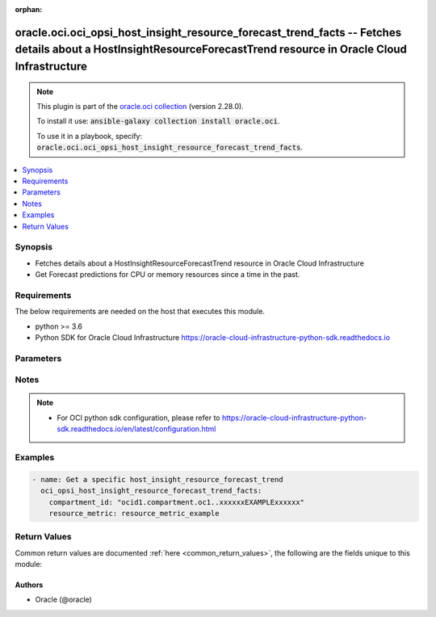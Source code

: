 .. Document meta

:orphan:

.. Anchors

.. _ansible_collections.oracle.oci.oci_opsi_host_insight_resource_forecast_trend_facts_module:

.. Anchors: short name for ansible.builtin

.. Anchors: aliases



.. Title

oracle.oci.oci_opsi_host_insight_resource_forecast_trend_facts -- Fetches details about a HostInsightResourceForecastTrend resource in Oracle Cloud Infrastructure
++++++++++++++++++++++++++++++++++++++++++++++++++++++++++++++++++++++++++++++++++++++++++++++++++++++++++++++++++++++++++++++++++++++++++++++++++++++++++++++++++

.. Collection note

.. note::
    This plugin is part of the `oracle.oci collection <https://galaxy.ansible.com/oracle/oci>`_ (version 2.28.0).

    To install it use: :code:`ansible-galaxy collection install oracle.oci`.

    To use it in a playbook, specify: :code:`oracle.oci.oci_opsi_host_insight_resource_forecast_trend_facts`.

.. version_added

.. versionadded:: 2.9 of oracle.oci

.. contents::
   :local:
   :depth: 1

.. Deprecated


Synopsis
--------

.. Description

- Fetches details about a HostInsightResourceForecastTrend resource in Oracle Cloud Infrastructure
- Get Forecast predictions for CPU or memory resources since a time in the past.


.. Aliases


.. Requirements

Requirements
------------
The below requirements are needed on the host that executes this module.

- python >= 3.6
- Python SDK for Oracle Cloud Infrastructure https://oracle-cloud-infrastructure-python-sdk.readthedocs.io


.. Options

Parameters
----------

.. raw:: html

    <table  border=0 cellpadding=0 class="documentation-table">
        <tr>
            <th colspan="1">Parameter</th>
            <th>Choices/<font color="blue">Defaults</font></th>
                        <th width="100%">Comments</th>
        </tr>
                    <tr>
                                                                <td colspan="1">
                    <div class="ansibleOptionAnchor" id="parameter-analysis_time_interval"></div>
                    <b>analysis_time_interval</b>
                    <a class="ansibleOptionLink" href="#parameter-analysis_time_interval" title="Permalink to this option"></a>
                    <div style="font-size: small">
                        <span style="color: purple">string</span>
                                                                    </div>
                                                        </td>
                                <td>
                                                                                                                                                            </td>
                                                                <td>
                                            <div>Specify time period in ISO 8601 format with respect to current time. Default is last 30 days represented by P30D. If timeInterval is specified, then timeIntervalStart and timeIntervalEnd will be ignored. Examples  P90D (last 90 days), P4W (last 4 weeks), P2M (last 2 months), P1Y (last 12 months), . Maximum value allowed is 25 months prior to current time (P25M).</div>
                                                        </td>
            </tr>
                                <tr>
                                                                <td colspan="1">
                    <div class="ansibleOptionAnchor" id="parameter-api_user"></div>
                    <b>api_user</b>
                    <a class="ansibleOptionLink" href="#parameter-api_user" title="Permalink to this option"></a>
                    <div style="font-size: small">
                        <span style="color: purple">string</span>
                                                                    </div>
                                                        </td>
                                <td>
                                                                                                                                                            </td>
                                                                <td>
                                            <div>The OCID of the user, on whose behalf, OCI APIs are invoked. If not set, then the value of the OCI_USER_ID environment variable, if any, is used. This option is required if the user is not specified through a configuration file (See <code>config_file_location</code>). To get the user&#x27;s OCID, please refer <a href='https://docs.us-phoenix-1.oraclecloud.com/Content/API/Concepts/apisigningkey.htm'>https://docs.us-phoenix-1.oraclecloud.com/Content/API/Concepts/apisigningkey.htm</a>.</div>
                                                        </td>
            </tr>
                                <tr>
                                                                <td colspan="1">
                    <div class="ansibleOptionAnchor" id="parameter-api_user_fingerprint"></div>
                    <b>api_user_fingerprint</b>
                    <a class="ansibleOptionLink" href="#parameter-api_user_fingerprint" title="Permalink to this option"></a>
                    <div style="font-size: small">
                        <span style="color: purple">string</span>
                                                                    </div>
                                                        </td>
                                <td>
                                                                                                                                                            </td>
                                                                <td>
                                            <div>Fingerprint for the key pair being used. If not set, then the value of the OCI_USER_FINGERPRINT environment variable, if any, is used. This option is required if the key fingerprint is not specified through a configuration file (See <code>config_file_location</code>). To get the key pair&#x27;s fingerprint value please refer <a href='https://docs.us-phoenix-1.oraclecloud.com/Content/API/Concepts/apisigningkey.htm'>https://docs.us-phoenix-1.oraclecloud.com/Content/API/Concepts/apisigningkey.htm</a>.</div>
                                                        </td>
            </tr>
                                <tr>
                                                                <td colspan="1">
                    <div class="ansibleOptionAnchor" id="parameter-api_user_key_file"></div>
                    <b>api_user_key_file</b>
                    <a class="ansibleOptionLink" href="#parameter-api_user_key_file" title="Permalink to this option"></a>
                    <div style="font-size: small">
                        <span style="color: purple">string</span>
                                                                    </div>
                                                        </td>
                                <td>
                                                                                                                                                            </td>
                                                                <td>
                                            <div>Full path and filename of the private key (in PEM format). If not set, then the value of the OCI_USER_KEY_FILE variable, if any, is used. This option is required if the private key is not specified through a configuration file (See <code>config_file_location</code>). If the key is encrypted with a pass-phrase, the <code>api_user_key_pass_phrase</code> option must also be provided.</div>
                                                        </td>
            </tr>
                                <tr>
                                                                <td colspan="1">
                    <div class="ansibleOptionAnchor" id="parameter-api_user_key_pass_phrase"></div>
                    <b>api_user_key_pass_phrase</b>
                    <a class="ansibleOptionLink" href="#parameter-api_user_key_pass_phrase" title="Permalink to this option"></a>
                    <div style="font-size: small">
                        <span style="color: purple">string</span>
                                                                    </div>
                                                        </td>
                                <td>
                                                                                                                                                            </td>
                                                                <td>
                                            <div>Passphrase used by the key referenced in <code>api_user_key_file</code>, if it is encrypted. If not set, then the value of the OCI_USER_KEY_PASS_PHRASE variable, if any, is used. This option is required if the key passphrase is not specified through a configuration file (See <code>config_file_location</code>).</div>
                                                        </td>
            </tr>
                                <tr>
                                                                <td colspan="1">
                    <div class="ansibleOptionAnchor" id="parameter-auth_type"></div>
                    <b>auth_type</b>
                    <a class="ansibleOptionLink" href="#parameter-auth_type" title="Permalink to this option"></a>
                    <div style="font-size: small">
                        <span style="color: purple">string</span>
                                                                    </div>
                                                        </td>
                                <td>
                                                                                                                            <ul style="margin: 0; padding: 0"><b>Choices:</b>
                                                                                                                                                                <li><div style="color: blue"><b>api_key</b>&nbsp;&larr;</div></li>
                                                                                                                                                                                                <li>instance_principal</li>
                                                                                                                                                                                                <li>instance_obo_user</li>
                                                                                                                                                                                                <li>resource_principal</li>
                                                                                    </ul>
                                                                            </td>
                                                                <td>
                                            <div>The type of authentication to use for making API requests. By default <code>auth_type=&quot;api_key&quot;</code> based authentication is performed and the API key (see <em>api_user_key_file</em>) in your config file will be used. If this &#x27;auth_type&#x27; module option is not specified, the value of the OCI_ANSIBLE_AUTH_TYPE, if any, is used. Use <code>auth_type=&quot;instance_principal&quot;</code> to use instance principal based authentication when running ansible playbooks within an OCI compute instance.</div>
                                                        </td>
            </tr>
                                <tr>
                                                                <td colspan="1">
                    <div class="ansibleOptionAnchor" id="parameter-compartment_id"></div>
                    <b>compartment_id</b>
                    <a class="ansibleOptionLink" href="#parameter-compartment_id" title="Permalink to this option"></a>
                    <div style="font-size: small">
                        <span style="color: purple">string</span>
                                                 / <span style="color: red">required</span>                    </div>
                                                        </td>
                                <td>
                                                                                                                                                            </td>
                                                                <td>
                                            <div>The <a href='https://docs.cloud.oracle.com/iaas/Content/General/Concepts/identifiers.htm'>OCID</a> of the compartment.</div>
                                                        </td>
            </tr>
                                <tr>
                                                                <td colspan="1">
                    <div class="ansibleOptionAnchor" id="parameter-confidence"></div>
                    <b>confidence</b>
                    <a class="ansibleOptionLink" href="#parameter-confidence" title="Permalink to this option"></a>
                    <div style="font-size: small">
                        <span style="color: purple">integer</span>
                                                                    </div>
                                                        </td>
                                <td>
                                                                                                                                                            </td>
                                                                <td>
                                            <div>This parameter is used to change data&#x27;s confidence level, this data is ingested by the forecast algorithm. Confidence is the probability of an interval to contain the expected population parameter. Manipulation of this value will lead to different results. If not set, default confidence value is 95%.</div>
                                                        </td>
            </tr>
                                <tr>
                                                                <td colspan="1">
                    <div class="ansibleOptionAnchor" id="parameter-config_file_location"></div>
                    <b>config_file_location</b>
                    <a class="ansibleOptionLink" href="#parameter-config_file_location" title="Permalink to this option"></a>
                    <div style="font-size: small">
                        <span style="color: purple">string</span>
                                                                    </div>
                                                        </td>
                                <td>
                                                                                                                                                            </td>
                                                                <td>
                                            <div>Path to configuration file. If not set then the value of the OCI_CONFIG_FILE environment variable, if any, is used. Otherwise, defaults to ~/.oci/config.</div>
                                                        </td>
            </tr>
                                <tr>
                                                                <td colspan="1">
                    <div class="ansibleOptionAnchor" id="parameter-config_profile_name"></div>
                    <b>config_profile_name</b>
                    <a class="ansibleOptionLink" href="#parameter-config_profile_name" title="Permalink to this option"></a>
                    <div style="font-size: small">
                        <span style="color: purple">string</span>
                                                                    </div>
                                                        </td>
                                <td>
                                                                                                                                                            </td>
                                                                <td>
                                            <div>The profile to load from the config file referenced by <code>config_file_location</code>. If not set, then the value of the OCI_CONFIG_PROFILE environment variable, if any, is used. Otherwise, defaults to the &quot;DEFAULT&quot; profile in <code>config_file_location</code>.</div>
                                                        </td>
            </tr>
                                <tr>
                                                                <td colspan="1">
                    <div class="ansibleOptionAnchor" id="parameter-defined_tag_equals"></div>
                    <b>defined_tag_equals</b>
                    <a class="ansibleOptionLink" href="#parameter-defined_tag_equals" title="Permalink to this option"></a>
                    <div style="font-size: small">
                        <span style="color: purple">list</span>
                         / <span style="color: purple">elements=string</span>                                            </div>
                                                        </td>
                                <td>
                                                                                                                                                            </td>
                                                                <td>
                                            <div>A list of tag filters to apply.  Only resources with a defined tag matching the value will be returned. Each item in the list has the format &quot;{namespace}.{tagName}.{value}&quot;.  All inputs are case-insensitive. Multiple values for the same key (i.e. same namespace and tag name) are interpreted as &quot;OR&quot;. Values for different keys (i.e. different namespaces, different tag names, or both) are interpreted as &quot;AND&quot;.</div>
                                                        </td>
            </tr>
                                <tr>
                                                                <td colspan="1">
                    <div class="ansibleOptionAnchor" id="parameter-defined_tag_exists"></div>
                    <b>defined_tag_exists</b>
                    <a class="ansibleOptionLink" href="#parameter-defined_tag_exists" title="Permalink to this option"></a>
                    <div style="font-size: small">
                        <span style="color: purple">list</span>
                         / <span style="color: purple">elements=string</span>                                            </div>
                                                        </td>
                                <td>
                                                                                                                                                            </td>
                                                                <td>
                                            <div>A list of tag existence filters to apply.  Only resources for which the specified defined tags exist will be returned. Each item in the list has the format &quot;{namespace}.{tagName}.true&quot; (for checking existence of a defined tag) or &quot;{namespace}.true&quot;.  All inputs are case-insensitive. Currently, only existence (&quot;true&quot; at the end) is supported. Absence (&quot;false&quot; at the end) is not supported. Multiple values for the same key (i.e. same namespace and tag name) are interpreted as &quot;OR&quot;. Values for different keys (i.e. different namespaces, different tag names, or both) are interpreted as &quot;AND&quot;.</div>
                                                        </td>
            </tr>
                                <tr>
                                                                <td colspan="1">
                    <div class="ansibleOptionAnchor" id="parameter-forecast_days"></div>
                    <b>forecast_days</b>
                    <a class="ansibleOptionLink" href="#parameter-forecast_days" title="Permalink to this option"></a>
                    <div style="font-size: small">
                        <span style="color: purple">integer</span>
                                                                    </div>
                                                        </td>
                                <td>
                                                                                                                                                            </td>
                                                                <td>
                                            <div>Number of days used for utilization forecast analysis.</div>
                                                        </td>
            </tr>
                                <tr>
                                                                <td colspan="1">
                    <div class="ansibleOptionAnchor" id="parameter-forecast_model"></div>
                    <b>forecast_model</b>
                    <a class="ansibleOptionLink" href="#parameter-forecast_model" title="Permalink to this option"></a>
                    <div style="font-size: small">
                        <span style="color: purple">string</span>
                                                                    </div>
                                                        </td>
                                <td>
                                                                                                                            <ul style="margin: 0; padding: 0"><b>Choices:</b>
                                                                                                                                                                <li>LINEAR</li>
                                                                                                                                                                                                <li>ML_AUTO</li>
                                                                                                                                                                                                <li>ML_NO_AUTO</li>
                                                                                    </ul>
                                                                            </td>
                                                                <td>
                                            <div>Choose algorithm model for the forecasting. Possible values: - LINEAR: Uses linear regression algorithm for forecasting. - ML_AUTO: Automatically detects best algorithm to use for forecasting. - ML_NO_AUTO: Automatically detects seasonality of the data for forecasting using linear or seasonal algorithm.</div>
                                                        </td>
            </tr>
                                <tr>
                                                                <td colspan="1">
                    <div class="ansibleOptionAnchor" id="parameter-freeform_tag_equals"></div>
                    <b>freeform_tag_equals</b>
                    <a class="ansibleOptionLink" href="#parameter-freeform_tag_equals" title="Permalink to this option"></a>
                    <div style="font-size: small">
                        <span style="color: purple">list</span>
                         / <span style="color: purple">elements=string</span>                                            </div>
                                                        </td>
                                <td>
                                                                                                                                                            </td>
                                                                <td>
                                            <div>A list of tag filters to apply.  Only resources with a freeform tag matching the value will be returned. The key for each tag is &quot;{tagName}.{value}&quot;.  All inputs are case-insensitive. Multiple values for the same tag name are interpreted as &quot;OR&quot;.  Values for different tag names are interpreted as &quot;AND&quot;.</div>
                                                        </td>
            </tr>
                                <tr>
                                                                <td colspan="1">
                    <div class="ansibleOptionAnchor" id="parameter-freeform_tag_exists"></div>
                    <b>freeform_tag_exists</b>
                    <a class="ansibleOptionLink" href="#parameter-freeform_tag_exists" title="Permalink to this option"></a>
                    <div style="font-size: small">
                        <span style="color: purple">list</span>
                         / <span style="color: purple">elements=string</span>                                            </div>
                                                        </td>
                                <td>
                                                                                                                                                            </td>
                                                                <td>
                                            <div>A list of tag existence filters to apply.  Only resources for which the specified freeform tags exist the value will be returned. The key for each tag is &quot;{tagName}.true&quot;.  All inputs are case-insensitive. Currently, only existence (&quot;true&quot; at the end) is supported. Absence (&quot;false&quot; at the end) is not supported. Multiple values for different tag names are interpreted as &quot;AND&quot;.</div>
                                                        </td>
            </tr>
                                <tr>
                                                                <td colspan="1">
                    <div class="ansibleOptionAnchor" id="parameter-id"></div>
                    <b>id</b>
                    <a class="ansibleOptionLink" href="#parameter-id" title="Permalink to this option"></a>
                    <div style="font-size: small">
                        <span style="color: purple">list</span>
                         / <span style="color: purple">elements=string</span>                                            </div>
                                                        </td>
                                <td>
                                                                                                                                                            </td>
                                                                <td>
                                            <div>Optional list of host insight resource <a href='https://docs.cloud.oracle.com/iaas/Content/General/Concepts/identifiers.htm'>OCIDs</a>.</div>
                                                        </td>
            </tr>
                                <tr>
                                                                <td colspan="1">
                    <div class="ansibleOptionAnchor" id="parameter-platform_type"></div>
                    <b>platform_type</b>
                    <a class="ansibleOptionLink" href="#parameter-platform_type" title="Permalink to this option"></a>
                    <div style="font-size: small">
                        <span style="color: purple">list</span>
                         / <span style="color: purple">elements=string</span>                                            </div>
                                                        </td>
                                <td>
                                                                                                                            <ul style="margin: 0; padding: 0"><b>Choices:</b>
                                                                                                                                                                <li>LINUX</li>
                                                                                    </ul>
                                                                            </td>
                                                                <td>
                                            <div>Filter by one or more platform types. Possible value is LINUX.</div>
                                                        </td>
            </tr>
                                <tr>
                                                                <td colspan="1">
                    <div class="ansibleOptionAnchor" id="parameter-region"></div>
                    <b>region</b>
                    <a class="ansibleOptionLink" href="#parameter-region" title="Permalink to this option"></a>
                    <div style="font-size: small">
                        <span style="color: purple">string</span>
                                                                    </div>
                                                        </td>
                                <td>
                                                                                                                                                            </td>
                                                                <td>
                                            <div>The Oracle Cloud Infrastructure region to use for all OCI API requests. If not set, then the value of the OCI_REGION variable, if any, is used. This option is required if the region is not specified through a configuration file (See <code>config_file_location</code>). Please refer to <a href='https://docs.us-phoenix-1.oraclecloud.com/Content/General/Concepts/regions.htm'>https://docs.us-phoenix-1.oraclecloud.com/Content/General/Concepts/regions.htm</a> for more information on OCI regions.</div>
                                                        </td>
            </tr>
                                <tr>
                                                                <td colspan="1">
                    <div class="ansibleOptionAnchor" id="parameter-resource_metric"></div>
                    <b>resource_metric</b>
                    <a class="ansibleOptionLink" href="#parameter-resource_metric" title="Permalink to this option"></a>
                    <div style="font-size: small">
                        <span style="color: purple">string</span>
                                                 / <span style="color: red">required</span>                    </div>
                                                        </td>
                                <td>
                                                                                                                                                            </td>
                                                                <td>
                                            <div>Filter by host resource metric. Supported values are CPU, MEMORY, and LOGICAL_MEMORY.</div>
                                                        </td>
            </tr>
                                <tr>
                                                                <td colspan="1">
                    <div class="ansibleOptionAnchor" id="parameter-statistic"></div>
                    <b>statistic</b>
                    <a class="ansibleOptionLink" href="#parameter-statistic" title="Permalink to this option"></a>
                    <div style="font-size: small">
                        <span style="color: purple">string</span>
                                                                    </div>
                                                        </td>
                                <td>
                                                                                                                            <ul style="margin: 0; padding: 0"><b>Choices:</b>
                                                                                                                                                                <li>AVG</li>
                                                                                                                                                                                                <li>MAX</li>
                                                                                    </ul>
                                                                            </td>
                                                                <td>
                                            <div>Choose the type of statistic metric data to be used for forecasting.</div>
                                                        </td>
            </tr>
                                <tr>
                                                                <td colspan="1">
                    <div class="ansibleOptionAnchor" id="parameter-tenancy"></div>
                    <b>tenancy</b>
                    <a class="ansibleOptionLink" href="#parameter-tenancy" title="Permalink to this option"></a>
                    <div style="font-size: small">
                        <span style="color: purple">string</span>
                                                                    </div>
                                                        </td>
                                <td>
                                                                                                                                                            </td>
                                                                <td>
                                            <div>OCID of your tenancy. If not set, then the value of the OCI_TENANCY variable, if any, is used. This option is required if the tenancy OCID is not specified through a configuration file (See <code>config_file_location</code>). To get the tenancy OCID, please refer <a href='https://docs.us-phoenix-1.oraclecloud.com/Content/API/Concepts/apisigningkey.htm'>https://docs.us-phoenix-1.oraclecloud.com/Content/API/Concepts/apisigningkey.htm</a></div>
                                                        </td>
            </tr>
                                <tr>
                                                                <td colspan="1">
                    <div class="ansibleOptionAnchor" id="parameter-time_interval_end"></div>
                    <b>time_interval_end</b>
                    <a class="ansibleOptionLink" href="#parameter-time_interval_end" title="Permalink to this option"></a>
                    <div style="font-size: small">
                        <span style="color: purple">string</span>
                                                                    </div>
                                                        </td>
                                <td>
                                                                                                                                                            </td>
                                                                <td>
                                            <div>Analysis end time in UTC in ISO 8601 format(exclusive). Example 2019-10-30T00:00:00Z (yyyy-MM-ddThh:mm:ssZ). timeIntervalStart and timeIntervalEnd are used together. If timeIntervalEnd is not specified, current time is used as timeIntervalEnd.</div>
                                                        </td>
            </tr>
                                <tr>
                                                                <td colspan="1">
                    <div class="ansibleOptionAnchor" id="parameter-time_interval_start"></div>
                    <b>time_interval_start</b>
                    <a class="ansibleOptionLink" href="#parameter-time_interval_start" title="Permalink to this option"></a>
                    <div style="font-size: small">
                        <span style="color: purple">string</span>
                                                                    </div>
                                                        </td>
                                <td>
                                                                                                                                                            </td>
                                                                <td>
                                            <div>Analysis start time in UTC in ISO 8601 format(inclusive). Example 2019-10-30T00:00:00Z (yyyy-MM-ddThh:mm:ssZ). The minimum allowed value is 2 years prior to the current day. timeIntervalStart and timeIntervalEnd parameters are used together. If analysisTimeInterval is specified, this parameter is ignored.</div>
                                                        </td>
            </tr>
                                <tr>
                                                                <td colspan="1">
                    <div class="ansibleOptionAnchor" id="parameter-utilization_level"></div>
                    <b>utilization_level</b>
                    <a class="ansibleOptionLink" href="#parameter-utilization_level" title="Permalink to this option"></a>
                    <div style="font-size: small">
                        <span style="color: purple">string</span>
                                                                    </div>
                                                        </td>
                                <td>
                                                                                                                            <ul style="margin: 0; padding: 0"><b>Choices:</b>
                                                                                                                                                                <li>HIGH_UTILIZATION</li>
                                                                                                                                                                                                <li>LOW_UTILIZATION</li>
                                                                                                                                                                                                <li>MEDIUM_HIGH_UTILIZATION</li>
                                                                                                                                                                                                <li>MEDIUM_LOW_UTILIZATION</li>
                                                                                    </ul>
                                                                            </td>
                                                                <td>
                                            <div>Filter by utilization level by the following buckets: - HIGH_UTILIZATION: DBs with utilization greater or equal than 75. - LOW_UTILIZATION: DBs with utilization lower than 25. - MEDIUM_HIGH_UTILIZATION: DBs with utilization greater or equal than 50 but lower than 75. - MEDIUM_LOW_UTILIZATION: DBs with utilization greater or equal than 25 but lower than 50.</div>
                                                        </td>
            </tr>
                        </table>
    <br/>

.. Notes

Notes
-----

.. note::
   - For OCI python sdk configuration, please refer to https://oracle-cloud-infrastructure-python-sdk.readthedocs.io/en/latest/configuration.html

.. Seealso


.. Examples

Examples
--------

.. code-block:: yaml+jinja

    
    - name: Get a specific host_insight_resource_forecast_trend
      oci_opsi_host_insight_resource_forecast_trend_facts:
        compartment_id: "ocid1.compartment.oc1..xxxxxxEXAMPLExxxxxx"
        resource_metric: resource_metric_example





.. Facts


.. Return values

Return Values
-------------
Common return values are documented :ref:`here <common_return_values>`, the following are the fields unique to this module:

.. raw:: html

    <table border=0 cellpadding=0 class="documentation-table">
        <tr>
            <th colspan="3">Key</th>
            <th>Returned</th>
            <th width="100%">Description</th>
        </tr>
                    <tr>
                                <td colspan="3">
                    <div class="ansibleOptionAnchor" id="return-host_insight_resource_forecast_trend"></div>
                    <b>host_insight_resource_forecast_trend</b>
                    <a class="ansibleOptionLink" href="#return-host_insight_resource_forecast_trend" title="Permalink to this return value"></a>
                    <div style="font-size: small">
                      <span style="color: purple">complex</span>
                                          </div>
                                    </td>
                <td>on success</td>
                <td>
                                            <div>HostInsightResourceForecastTrend resource</div>
                                        <br/>
                                            <div style="font-size: smaller"><b>Sample:</b></div>
                                                <div style="font-size: smaller; color: blue; word-wrap: break-word; word-break: break-all;">{&#x27;historical_data&#x27;: [{&#x27;end_timestamp&#x27;: &#x27;2020-05-01T00:00:00.000Z&#x27;, &#x27;usage&#x27;: 34.5}], &#x27;pattern&#x27;: &#x27;LINEAR&#x27;, &#x27;projected_data&#x27;: [{&#x27;end_timestamp&#x27;: &#x27;2020-05-01T00:00:00.000Z&#x27;, &#x27;high_value&#x27;: 1.2, &#x27;low_value&#x27;: 1.2, &#x27;usage&#x27;: 34.5}], &#x27;resource_metric&#x27;: &#x27;CPU&#x27;, &#x27;time_interval_end&#x27;: &#x27;2020-12-06T00:00:00.000Z&#x27;, &#x27;time_interval_start&#x27;: &#x27;2020-12-06T00:00:00.000Z&#x27;, &#x27;usage_unit&#x27;: &#x27;CORES&#x27;}</div>
                                    </td>
            </tr>
                                        <tr>
                                    <td class="elbow-placeholder">&nbsp;</td>
                                <td colspan="2">
                    <div class="ansibleOptionAnchor" id="return-host_insight_resource_forecast_trend/historical_data"></div>
                    <b>historical_data</b>
                    <a class="ansibleOptionLink" href="#return-host_insight_resource_forecast_trend/historical_data" title="Permalink to this return value"></a>
                    <div style="font-size: small">
                      <span style="color: purple">complex</span>
                                          </div>
                                    </td>
                <td>on success</td>
                <td>
                                            <div>Time series data used for the forecast analysis.</div>
                                        <br/>
                                    </td>
            </tr>
                                        <tr>
                                    <td class="elbow-placeholder">&nbsp;</td>
                                    <td class="elbow-placeholder">&nbsp;</td>
                                <td colspan="1">
                    <div class="ansibleOptionAnchor" id="return-host_insight_resource_forecast_trend/historical_data/end_timestamp"></div>
                    <b>end_timestamp</b>
                    <a class="ansibleOptionLink" href="#return-host_insight_resource_forecast_trend/historical_data/end_timestamp" title="Permalink to this return value"></a>
                    <div style="font-size: small">
                      <span style="color: purple">string</span>
                                          </div>
                                    </td>
                <td>on success</td>
                <td>
                                            <div>The timestamp in which the current sampling period ends in RFC 3339 format.</div>
                                        <br/>
                                            <div style="font-size: smaller"><b>Sample:</b></div>
                                                <div style="font-size: smaller; color: blue; word-wrap: break-word; word-break: break-all;">2020-05-01T00:00:00+00:00</div>
                                    </td>
            </tr>
                                <tr>
                                    <td class="elbow-placeholder">&nbsp;</td>
                                    <td class="elbow-placeholder">&nbsp;</td>
                                <td colspan="1">
                    <div class="ansibleOptionAnchor" id="return-host_insight_resource_forecast_trend/historical_data/usage"></div>
                    <b>usage</b>
                    <a class="ansibleOptionLink" href="#return-host_insight_resource_forecast_trend/historical_data/usage" title="Permalink to this return value"></a>
                    <div style="font-size: small">
                      <span style="color: purple">float</span>
                                          </div>
                                    </td>
                <td>on success</td>
                <td>
                                            <div>Total amount used of the resource metric type (CPU, STORAGE).</div>
                                        <br/>
                                            <div style="font-size: smaller"><b>Sample:</b></div>
                                                <div style="font-size: smaller; color: blue; word-wrap: break-word; word-break: break-all;">34.5</div>
                                    </td>
            </tr>
                    
                                <tr>
                                    <td class="elbow-placeholder">&nbsp;</td>
                                <td colspan="2">
                    <div class="ansibleOptionAnchor" id="return-host_insight_resource_forecast_trend/pattern"></div>
                    <b>pattern</b>
                    <a class="ansibleOptionLink" href="#return-host_insight_resource_forecast_trend/pattern" title="Permalink to this return value"></a>
                    <div style="font-size: small">
                      <span style="color: purple">string</span>
                                          </div>
                                    </td>
                <td>on success</td>
                <td>
                                            <div>Time series patterns used in the forecasting.</div>
                                        <br/>
                                            <div style="font-size: smaller"><b>Sample:</b></div>
                                                <div style="font-size: smaller; color: blue; word-wrap: break-word; word-break: break-all;">LINEAR</div>
                                    </td>
            </tr>
                                <tr>
                                    <td class="elbow-placeholder">&nbsp;</td>
                                <td colspan="2">
                    <div class="ansibleOptionAnchor" id="return-host_insight_resource_forecast_trend/projected_data"></div>
                    <b>projected_data</b>
                    <a class="ansibleOptionLink" href="#return-host_insight_resource_forecast_trend/projected_data" title="Permalink to this return value"></a>
                    <div style="font-size: small">
                      <span style="color: purple">complex</span>
                                          </div>
                                    </td>
                <td>on success</td>
                <td>
                                            <div>Time series data result of the forecasting analysis.</div>
                                        <br/>
                                    </td>
            </tr>
                                        <tr>
                                    <td class="elbow-placeholder">&nbsp;</td>
                                    <td class="elbow-placeholder">&nbsp;</td>
                                <td colspan="1">
                    <div class="ansibleOptionAnchor" id="return-host_insight_resource_forecast_trend/projected_data/end_timestamp"></div>
                    <b>end_timestamp</b>
                    <a class="ansibleOptionLink" href="#return-host_insight_resource_forecast_trend/projected_data/end_timestamp" title="Permalink to this return value"></a>
                    <div style="font-size: small">
                      <span style="color: purple">string</span>
                                          </div>
                                    </td>
                <td>on success</td>
                <td>
                                            <div>The timestamp in which the current sampling period ends in RFC 3339 format.</div>
                                        <br/>
                                            <div style="font-size: smaller"><b>Sample:</b></div>
                                                <div style="font-size: smaller; color: blue; word-wrap: break-word; word-break: break-all;">2020-05-01T00:00:00+00:00</div>
                                    </td>
            </tr>
                                <tr>
                                    <td class="elbow-placeholder">&nbsp;</td>
                                    <td class="elbow-placeholder">&nbsp;</td>
                                <td colspan="1">
                    <div class="ansibleOptionAnchor" id="return-host_insight_resource_forecast_trend/projected_data/high_value"></div>
                    <b>high_value</b>
                    <a class="ansibleOptionLink" href="#return-host_insight_resource_forecast_trend/projected_data/high_value" title="Permalink to this return value"></a>
                    <div style="font-size: small">
                      <span style="color: purple">float</span>
                                          </div>
                                    </td>
                <td>on success</td>
                <td>
                                            <div>Upper uncertainty bound of the current usage value.</div>
                                        <br/>
                                            <div style="font-size: smaller"><b>Sample:</b></div>
                                                <div style="font-size: smaller; color: blue; word-wrap: break-word; word-break: break-all;">1.2</div>
                                    </td>
            </tr>
                                <tr>
                                    <td class="elbow-placeholder">&nbsp;</td>
                                    <td class="elbow-placeholder">&nbsp;</td>
                                <td colspan="1">
                    <div class="ansibleOptionAnchor" id="return-host_insight_resource_forecast_trend/projected_data/low_value"></div>
                    <b>low_value</b>
                    <a class="ansibleOptionLink" href="#return-host_insight_resource_forecast_trend/projected_data/low_value" title="Permalink to this return value"></a>
                    <div style="font-size: small">
                      <span style="color: purple">float</span>
                                          </div>
                                    </td>
                <td>on success</td>
                <td>
                                            <div>Lower uncertainty bound of the current usage value.</div>
                                        <br/>
                                            <div style="font-size: smaller"><b>Sample:</b></div>
                                                <div style="font-size: smaller; color: blue; word-wrap: break-word; word-break: break-all;">1.2</div>
                                    </td>
            </tr>
                                <tr>
                                    <td class="elbow-placeholder">&nbsp;</td>
                                    <td class="elbow-placeholder">&nbsp;</td>
                                <td colspan="1">
                    <div class="ansibleOptionAnchor" id="return-host_insight_resource_forecast_trend/projected_data/usage"></div>
                    <b>usage</b>
                    <a class="ansibleOptionLink" href="#return-host_insight_resource_forecast_trend/projected_data/usage" title="Permalink to this return value"></a>
                    <div style="font-size: small">
                      <span style="color: purple">float</span>
                                          </div>
                                    </td>
                <td>on success</td>
                <td>
                                            <div>Total amount used of the resource metric type (CPU, STORAGE).</div>
                                        <br/>
                                            <div style="font-size: smaller"><b>Sample:</b></div>
                                                <div style="font-size: smaller; color: blue; word-wrap: break-word; word-break: break-all;">34.5</div>
                                    </td>
            </tr>
                    
                                <tr>
                                    <td class="elbow-placeholder">&nbsp;</td>
                                <td colspan="2">
                    <div class="ansibleOptionAnchor" id="return-host_insight_resource_forecast_trend/resource_metric"></div>
                    <b>resource_metric</b>
                    <a class="ansibleOptionLink" href="#return-host_insight_resource_forecast_trend/resource_metric" title="Permalink to this return value"></a>
                    <div style="font-size: small">
                      <span style="color: purple">string</span>
                                          </div>
                                    </td>
                <td>on success</td>
                <td>
                                            <div>Defines the type of resource metric (CPU, Physical Memory, Logical Memory)</div>
                                        <br/>
                                            <div style="font-size: smaller"><b>Sample:</b></div>
                                                <div style="font-size: smaller; color: blue; word-wrap: break-word; word-break: break-all;">CPU</div>
                                    </td>
            </tr>
                                <tr>
                                    <td class="elbow-placeholder">&nbsp;</td>
                                <td colspan="2">
                    <div class="ansibleOptionAnchor" id="return-host_insight_resource_forecast_trend/time_interval_end"></div>
                    <b>time_interval_end</b>
                    <a class="ansibleOptionLink" href="#return-host_insight_resource_forecast_trend/time_interval_end" title="Permalink to this return value"></a>
                    <div style="font-size: small">
                      <span style="color: purple">string</span>
                                          </div>
                                    </td>
                <td>on success</td>
                <td>
                                            <div>The end timestamp that was passed into the request.</div>
                                        <br/>
                                            <div style="font-size: smaller"><b>Sample:</b></div>
                                                <div style="font-size: smaller; color: blue; word-wrap: break-word; word-break: break-all;">2020-12-06T00:00:00+00:00</div>
                                    </td>
            </tr>
                                <tr>
                                    <td class="elbow-placeholder">&nbsp;</td>
                                <td colspan="2">
                    <div class="ansibleOptionAnchor" id="return-host_insight_resource_forecast_trend/time_interval_start"></div>
                    <b>time_interval_start</b>
                    <a class="ansibleOptionLink" href="#return-host_insight_resource_forecast_trend/time_interval_start" title="Permalink to this return value"></a>
                    <div style="font-size: small">
                      <span style="color: purple">string</span>
                                          </div>
                                    </td>
                <td>on success</td>
                <td>
                                            <div>The start timestamp that was passed into the request.</div>
                                        <br/>
                                            <div style="font-size: smaller"><b>Sample:</b></div>
                                                <div style="font-size: smaller; color: blue; word-wrap: break-word; word-break: break-all;">2020-12-06T00:00:00+00:00</div>
                                    </td>
            </tr>
                                <tr>
                                    <td class="elbow-placeholder">&nbsp;</td>
                                <td colspan="2">
                    <div class="ansibleOptionAnchor" id="return-host_insight_resource_forecast_trend/usage_unit"></div>
                    <b>usage_unit</b>
                    <a class="ansibleOptionLink" href="#return-host_insight_resource_forecast_trend/usage_unit" title="Permalink to this return value"></a>
                    <div style="font-size: small">
                      <span style="color: purple">string</span>
                                          </div>
                                    </td>
                <td>on success</td>
                <td>
                                            <div>Displays usage unit (CORES, GB)</div>
                                        <br/>
                                            <div style="font-size: smaller"><b>Sample:</b></div>
                                                <div style="font-size: smaller; color: blue; word-wrap: break-word; word-break: break-all;">CORES</div>
                                    </td>
            </tr>
                    
                        </table>
    <br/><br/>

..  Status (Presently only deprecated)


.. Authors

Authors
~~~~~~~

- Oracle (@oracle)



.. Parsing errors

